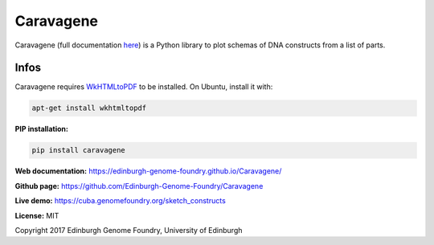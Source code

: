 Caravagene
==========

Caravagene (full documentation `here <https://edinburgh-genome-foundry.github.io/Caravagene/>`_)
is a Python library to plot schemas of DNA constructs from a list of parts.

Infos
-----

Caravagene requires `WkHTMLtoPDF <https://wkhtmltopdf.org/>`_ to be installed. On Ubuntu, install it with:

.. code:: shell

    apt-get install wkhtmltopdf

**PIP installation:**

.. code:: bash

  pip install caravagene

**Web documentation:** `<https://edinburgh-genome-foundry.github.io/Caravagene/>`_

**Github page:** `<https://github.com/Edinburgh-Genome-Foundry/Caravagene>`_

**Live demo:** `<https://cuba.genomefoundry.org/sketch_constructs>`_

**License:** MIT

Copyright 2017 Edinburgh Genome Foundry, University of Edinburgh

